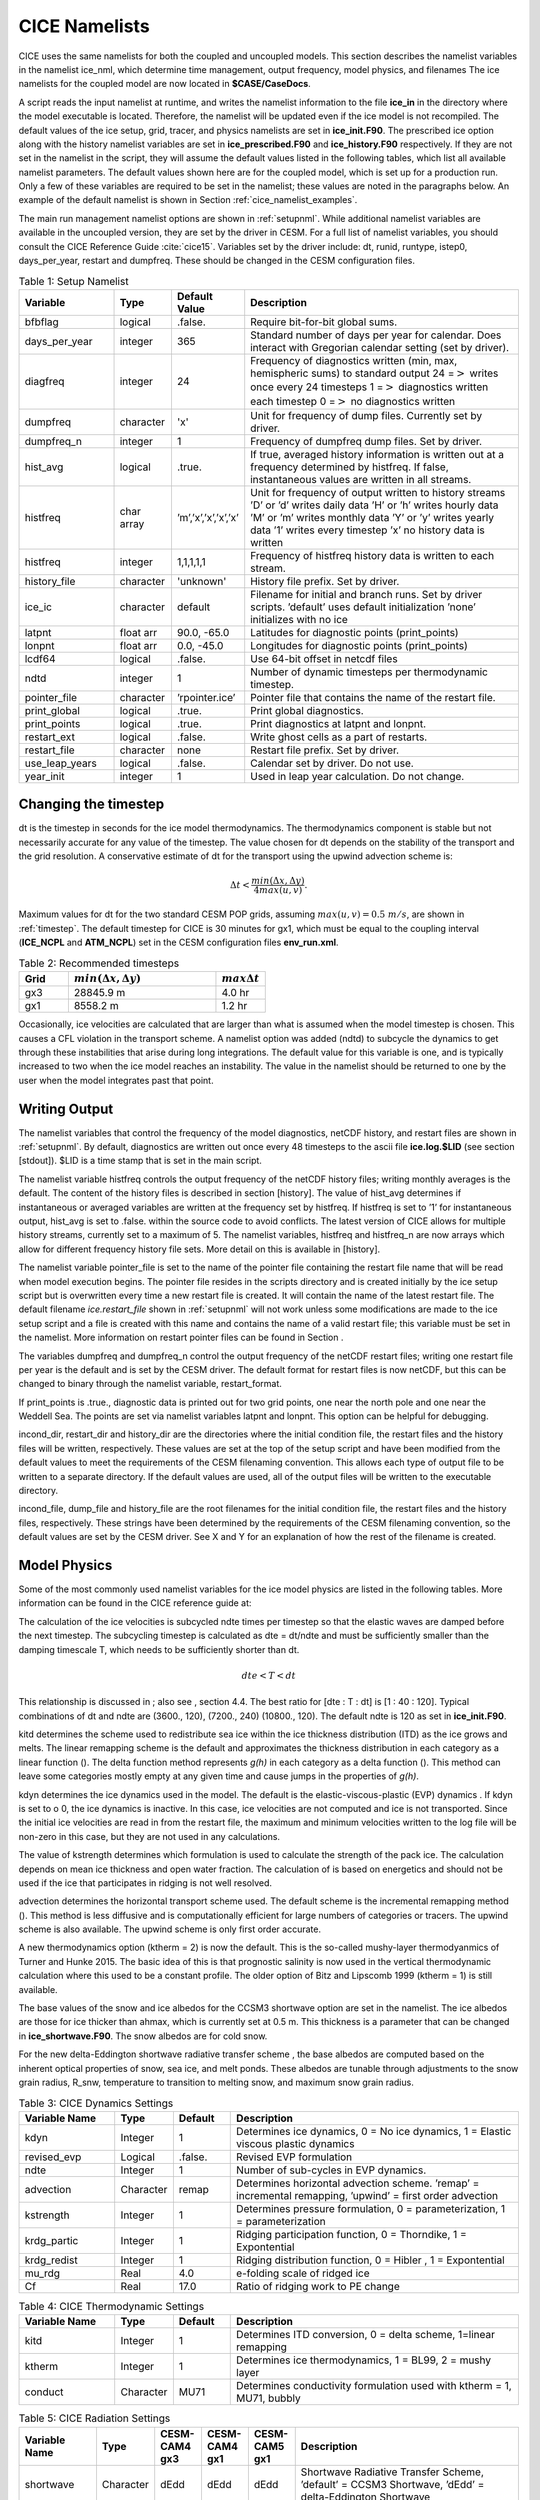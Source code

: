 .. _namelist:

**********************
 CICE Namelists 
**********************

CICE uses the same namelists for both the coupled and uncoupled models.
This section describes the namelist variables in the namelist ice\_nml,
which determine time management, output frequency, model physics, and
filenames The ice namelists for the coupled model are now located in
**$CASE/CaseDocs**.

A script reads the input namelist at runtime, and writes the namelist
information to the file **ice\_in** in the directory where the model
executable is located. Therefore, the namelist will be updated even if
the ice model is not recompiled. The default values of the ice setup,
grid, tracer, and physics namelists are set in **ice\_init.F90**. The
prescribed ice option along with the history namelist variables are set
in **ice\_prescribed.F90** and **ice\_history.F90** respectively. If
they are not set in the namelist in the script, they will assume the
default values listed in the following tables, which
list all available namelist parameters. The default values shown here
are for the coupled model, which is set up for a production run. Only a
few of these variables are required to be set in the namelist; these
values are noted in the paragraphs below. An example of the default
namelist is shown in Section :ref:`cice_namelist_examples`.

The main run management namelist options are shown in :ref:`setupnml`. 
While additional namelist variables are
available in the uncoupled version, they are set by the driver in
CESM. For a full list of namelist variables, you should consult the CICE
Reference Guide :cite:`cice15`. 
Variables set by the driver include: dt, runid, runtype, istep0,
days\_per\_year, restart and dumpfreq. These should be changed in the
CESM configuration files.

.. _setupnml:

.. table:: Table 1: Setup Namelist
   :widths: 20,12,12,60

   ================    ==========  ====================        ============================================================  
   Variable            Type        Default Value               Description
   ================    ==========  ====================        ============================================================
   bfbflag             logical     .false.                     Require bit-for-bit global sums.
   days\_per\_year     integer     365                         Standard number of days per year for calendar. Does interact
                                                               with Gregorian calendar setting (set by driver).
   diagfreq            integer     24                          Frequency of diagnostics written
                                                               (min, max, hemispheric sums) to standard output
                                                               24 =\ :math:`>` writes once every 24 timesteps 
                                                               1 =\ :math:`>` diagnostics written each timestep
                                                               0 =\ :math:`>` no diagnostics written
   dumpfreq            character   'x'                         Unit for frequency of dump files. Currently set by driver.
   dumpfreq_n          integer     1                           Frequency of dumpfreq dump files. Set by driver.
   hist\_avg           logical     .true.                      If true, averaged history information 
                                                               is written out at a frequency determined by histfreq. 
                                                               If false, instantaneous values are written in all streams.
   histfreq            char array  ’m’,’x’,’x’,’x’,’x’         Unit for frequency of output written to history streams 
                                                               ’D’ or ’d’ writes daily data
                                                               ’H’ or ’h’ writes hourly data
                                                               ’M’ or ’m’ writes monthly data
                                                               ’Y’ or ’y’ writes yearly data
                                                               ’1’ writes every timestep
                                                               ’x’ no history data is written  
   histfreq            integer     1,1,1,1,1                   Frequency of histfreq history data is written to each stream.
   history\_file       character   'unknown'                   History file prefix. Set by driver.
   ice\_ic             character   default                     Filename for initial and branch runs. Set by driver scripts.
                                                               ’default’ uses default initialization 
                                                               ’none’ initializes with no ice  
   latpnt              float arr   90.0, -65.0                 Latitudes for diagnostic points (print\_points)
   lonpnt              float arr   0.0, -45.0                  Longitudes for diagnostic points (print\_points)
   lcdf64              logical     .false.                     Use 64-bit offset in netcdf files
   ndtd                integer     1                           Number of dynamic timesteps per thermodynamic timestep.
   pointer\_file       character   ’rpointer.ice’              Pointer file that contains the name of the restart file.
   print\_global       logical     .true.                      Print global diagnostics.
   print\_points       logical     .true.                      Print diagnostics at latpnt and lonpnt.
   restart\_ext        logical     .false.                     Write ghost cells as a part of restarts.
   restart\_file       character   none                        Restart file prefix. Set by driver.
   use\_leap\_years    logical     .false.                     Calendar set by driver. Do not use.
   year\_init          integer     1                           Used in leap year calculation. Do not change.
   ================    ==========  ====================        ============================================================ 

Changing the timestep
---------------------

dt is the timestep in seconds for the ice model thermodynamics. The
thermodynamics component is stable but not necessarily accurate for any
value of the timestep. The value chosen for dt depends on the stability
of the transport and the grid resolution. A conservative estimate of dt
for the transport using the upwind advection scheme is:

.. math:: \Delta t < \frac{min(\Delta x, \Delta y)}{4 max(u, v)} .

Maximum values for dt for the two standard CESM POP grids, assuming
:math:`max(u,v) = 0.5\ m/s`, are shown in :ref:`timestep`.
The default timestep for CICE is 30 minutes for gx1, 
which must be equal to the coupling interval (**ICE_NCPL** and **ATM_NCPL**) 
set in the CESM configuration files **env\_run.xml**.

.. _timestep:

.. csv-table:: Table 2: Recommended timesteps
   :header: "Grid",":math:`min(\Delta x, \Delta y)`",":math:`max \Delta t`"
   :widths: 20,60,20

   gx3,28845.9 m,4.0 hr
   gx1,8558.2 m,1.2 hr

Occasionally, ice velocities are calculated that are larger than what is
assumed when the model timestep is chosen. This causes a CFL violation
in the transport scheme. A namelist option was added (ndtd) to
subcycle the dynamics to get through these instabilities that arise
during long integrations. The default value for this variable is one,
and is typically increased to two when the ice model reaches an
instability. The value in the namelist should be returned to one by the
user when the model integrates past that point.

Writing Output
--------------

The namelist variables that control the frequency of the model
diagnostics, netCDF history, and restart files are shown in
:ref:`setupnml`. By default, diagnostics are written out once
every 48 timesteps to the ascii file **ice.log.$LID** (see section
[stdout]). $LID is a time stamp that is set in the main script.

The namelist variable histfreq controls the output frequency of the
netCDF history files; writing monthly averages is the default. The
content of the history files is described in section [history]. The
value of hist\_avg determines if instantaneous or averaged variables are
written at the frequency set by histfreq. If histfreq is set to ’1’ for
instantaneous output, hist\_avg is set to .false. within the source code
to avoid conflicts. The latest version of CICE allows for multiple
history streams, currently set to a maximum of 5. The namelist
variables, histfreq and histfreq\_n are now arrays which allow for
different frequency history file sets. More detail on this is available
in [history].

The namelist variable pointer\_file is set to the name of the pointer
file containing the restart file name that will be read when model
execution begins. The pointer file resides in the scripts directory and
is created initially by the ice setup script but is overwritten every
time a new restart file is created. It will contain the name of the
latest restart file. The default filename *ice.restart\_file* shown in
:ref:`setupnml` will not work unless some modifications
are made to the ice setup script and a file is created with this name
and contains the name of a valid restart file; this variable must be set
in the namelist. More information on restart pointer files can be found
in Section .

The variables dumpfreq and dumpfreq\_n control the output frequency of
the netCDF restart files; writing one restart file per year is the
default and is set by the CESM driver. The default format for restart
files is now netCDF, but this can be changed to binary through the
namelist variable, restart\_format.

If print\_points is .true., diagnostic data is printed out for two grid
points, one near the north pole and one near the Weddell Sea. The points
are set via namelist variables latpnt and lonpnt. This option can be
helpful for debugging.

incond\_dir, restart\_dir and history\_dir are the directories where the
initial condition file, the restart files and the history files will be
written, respectively. These values are set at the top of the setup
script and have been modified from the default values to meet the
requirements of the CESM filenaming convention. This allows each type of
output file to be written to a separate directory. If the default values
are used, all of the output files will be written to the executable
directory.

incond\_file, dump\_file and history\_file are the root filenames for
the initial condition file, the restart files and the history files,
respectively. These strings have been determined by the requirements of
the CESM filenaming convention, so the default values are set by the
CESM driver. See X and Y for
an explanation of how the rest of the filename is created.

Model Physics
-------------

Some of the most commonly used namelist variables for the ice model physics 
are listed in the following tables. More information can be found in the 
CICE reference guide at:

The calculation of the ice velocities is subcycled ndte times per
timestep so that the elastic waves are damped before the next timestep.
The subcycling timestep is calculated as dte = dt/ndte and must be
sufficiently smaller than the damping timescale T, which needs to be
sufficiently shorter than dt.

.. math:: dte < T < dt

This relationship is discussed in ; also see , section 4.4. The best
ratio for [dte : T : dt] is [1 : 40 : 120]. Typical combinations of dt
and ndte are (3600., 120), (7200., 240) (10800., 120). The default ndte
is 120 as set in **ice\_init.F90**.

kitd determines the scheme used to redistribute sea ice within the ice
thickness distribution (ITD) as the ice grows and melts. The linear
remapping scheme is the default and approximates the thickness
distribution in each category as a linear function (). The delta
function method represents *g(h)* in each category as a delta function
(). This method can leave some categories mostly empty at any given time
and cause jumps in the properties of *g(h)*.

kdyn determines the ice dynamics used in the model. The default is the
elastic-viscous-plastic (EVP) dynamics . If kdyn is set to o 0, the ice
dynamics is inactive. In this case, ice velocities are not computed and
ice is not transported. Since the initial ice velocities are read in
from the restart file, the maximum and minimum velocities written to the
log file will be non-zero in this case, but they are not used in any
calculations.

The value of kstrength determines which formulation is used to calculate
the strength of the pack ice. The calculation depends on mean ice
thickness and open water fraction. The calculation of is based on
energetics and should not be used if the ice that participates in
ridging is not well resolved.

advection determines the horizontal transport scheme used. The default
scheme is the incremental remapping method (). This method is less
diffusive and is computationally efficient for large numbers of
categories or tracers. The upwind scheme is also available. The upwind
scheme is only first order accurate.

A new thermodynamics option (ktherm = 2) is now the default. This is the
so-called mushy-layer thermodyanmics of Turner and Hunke 2015. The basic
idea of this is that prognostic salinity is now used in the vertical
thermodynamic calculation where this used to be a constant profile. The
older option of Bitz and Lipscomb 1999 (ktherm = 1) is still available.

The base values of the snow and ice albedos for the CCSM3 shortwave
option are set in the namelist. The ice albedos are those for ice
thicker than ahmax, which is currently set at 0.5 m. This thickness is a
parameter that can be changed in **ice\_shortwave.F90**. The snow
albedos are for cold snow.

For the new delta-Eddington shortwave radiative transfer scheme , the
base albedos are computed based on the inherent optical properties of
snow, sea ice, and melt ponds. These albedos are tunable through
adjustments to the snow grain radius, R\_snw, temperature to transition
to melting snow, and maximum snow grain radius.

.. _dynamics:

.. csv-table:: Table 3: CICE Dynamics Settings
   :header: "Variable Name","Type","Default","Description"
   :widths: 20,12,12,60

   "kdyn","Integer","1","Determines ice dynamics, 0 = No ice dynamics, 1 = Elastic viscous plastic dynamics"
   "revised_evp","Logical",".false.","Revised EVP formulation"
   "ndte", "Integer", "1","Number of sub-cycles in EVP dynamics."
   "advection","Character","remap","Determines horizontal advection scheme. ’remap’ = incremental remapping, ’upwind’ = first order advection"
   "kstrength","Integer","1","Determines pressure formulation, 0 = parameterization, 1 = parameterization"
   "krdg_partic","Integer","1","Ridging participation function, 0 = Thorndike, 1 = Expontential"
   "krdg_redist","Integer","1","Ridging distribution function, 0 = Hibler , 1 = Expontential"
   "mu_rdg","Real","4.0","e-folding scale of ridged ice"
   "Cf","Real","17.0","Ratio of ridging work to PE change"

.. _thermo:

.. csv-table:: Table 4: CICE Thermodynamic Settings
   :header: "Variable Name","Type","Default","Description"
   :widths: 20,12,12,60

   "kitd","Integer","1","Determines ITD conversion, 0 = delta scheme, 1=linear remapping"
   "ktherm","Integer","1","Determines ice thermodynamics, 1 = BL99, 2 = mushy layer"
   "conduct","Character","MU71","Determines conductivity formulation used with ktherm = 1, MU71, bubbly"

.. _shortwave:

.. csv-table:: Table 5: CICE Radiation Settings
   :header: "Variable Name","Type","CESM-CAM4 gx3","CESM-CAM4 gx1","CESM-CAM5 gx1","Description"
   :widths: 20,12,12,12,12,60

   "shortwave","Character","dEdd","dEdd","dEdd","Shortwave Radiative Transfer Scheme,  ’default’ = CCSM3 Shortwave, ’dEdd’ = delta-Eddington Shortwave"
   "albicev","Real",0.68,0.75,0.75,"Visible ice albedo (CCSM3)"
   "albicei","Real",0.30,0.45,0.45,"Near-infrared ice albedo (CCSM3)"
   "albsnowv","Real",0.91,0.98,0.98,"Visible snow albedo (CCSM3)"
   "albsnowi","Real",0.63,0.73,0.73,"Near-infrared snow albedo (CCSM3)"
   "R\_ice","Real",0.0,0.0,0.0,"Base ice tuning parameter (dEdd)"
   "R\_pnd","Real",0.0,0.0,0.0,"Base pond tuning parameter (dEdd)"
   "R\_snw","Real",-2.0,1.5,1.75,"Base snow grain radius tuning parameter (dEdd)"
   "dT\_mlt\_in","Real",2.0,1.5,1.0,"Snow melt onset temperature parameter (dEdd)"
   "rsnw\_mlt\_in","Real",2000.,1500.,1000.,"Snow melt maximum radius (dEdd)"

Tracer Namelist
---------------

The namelist parameters listed in :ref:`tracers` are
for adding tracers. The tracers should be added through the CESM
driver scripts via the CICE\_CONFIG\_OPTS variable.

.. _tracers:

.. csv-table:: Table 6: Tracer Namelist
   :header: "Variable","Type","Default Value","Description"
   :widths: 20,12,12,60

   "tr\_iage",Logical,.true.,"Ice age passive tracer"
   "tr\_FY",Logical,.true.,"First-year ice area passive tracer"
   "tr\_lvl",Logical,.false.,"Level ice area passive tracer"
   "tr\_pond\_cesm",Logical,.false.,"The older CESM melt pond option."
   "tr\_pond\_lvl",Logical,.true.,"The Hunke et al. level ice pond formulation"
   "tr\_pond\_topo",Logical,.true.,"The Felthem et al. topographic pond formulation"
   "tr\_aero",Logical,.true.,"Aerosol physics and tracer"

Prescribed Ice Namelist
-----------------------

The namelist parameters listed in :ref:`prescribed` are for the prescribed ice
option as used in AMIP and F compset (standalone CAM) runs [prescribed].

.. _prescribed:

.. csv-table:: Table 7: Prescribed Ice Namelist
   :header: "Variable","Type","Default Value","Description"
   :widths: 20,12,12,60

   "prescribed\_ice",Logical,.false.,"Flag to turn on prescribed ice"
   "prescribed\_ice\_fill",Logical,.false.,"Flag to turn fill option"
   "stream\_year\_first",Integer,1,"First year of prescribed ice data"
   "stream\_year\_last",Integer,1,"Last year of prescribed ice data"
   "model\_year\_align",Integer,1,"Year in model run that aligns with stream\_year\_first"
   "stream\_domfilename",Character,none,"Prescribed ice stream data file"
   "stream\_fldfilename",Character,none,"Prescribed ice stream data file"
   "stream\_fldvarname",Character,ice\_cov,"Ice fraction field name"

Grid Namelist
-------------

The namelist parameters listed in :ref:`grid` are for
grid and mask information. During execution, the ice model reads grid
and land mask information from the files grid\_file and kmt\_file that
should be located in the executable directory. There are commands in the
scripts that copy these files from the input data directory, rename them
from **global\_$ICE\_GRID.grid** and **global\_$ICE\_GRID.kmt** to the
default filenames shown in Table .

.. _grid:

.. csv-table:: Table 8: Grid Settings Namelist
   :header: "Variable","Type","Default Value","Description"
   :widths: 20,12,12,60

   "grid\_type",Character,displaced\_pole,"Determines grid type."
   " "," "," ","displaced\_pole"
   " "," "," ","tripole"
   " "," "," ","rectangular"
   "grid\_format",Character,binary,"Grid file format (binary or netCDF)"
   "grid\_file",Character,data.domain.grid,"Input filename containing grid information."
   "kmt\_file",Character,data.domain.kmt,"Input filename containing land mask information."
   "kcatbound",Integer,0,"How category boundaries are set (0 or 1)"

For coupled runs, supported grids include the ’displaced\_pole’ grids
(gx3 and gx1) and the ’tripole’ grids.

Domain Namelist
---------------

The namelist parameters listed in :ref:`domain` are
for computational domain decomposition information. These are generally
set in the build configure scripts through the variables CICE\_DECOMPTYPE and CICE\_DECOMSETTING
based on the number of processors.
See the CESM scripts documentation.

.. _domain:

.. csv-table:: Table 9: Domain Settings Namelist
   :header: "Variable","Type","Default Value","Description"
   :widths: 20,12,12,60

   "processor\_shape",Character,square-pop,"Approximate block shapes"
   "","","","slenderX1"
   "","","","slenderX2"
   "","","","square-ice"
   "","","","square-pop"
   "","","","blocks"
   "distribution\_type",Character,cartesian,"How domain is split into blocks and distributed onto processors"
   "","","","cartesian"
   "","","","rake"
   "","","","roundrobin"
   "","","","sectcart"
   "","","","sectrobin"
   "","","","spacecurve"
   "distribution\_wght",Character,erfc,"How blocks are weighted when using space-filling curves"
   "","","","block"
   "","","","latitude"
   "","","","erfc"
   "","","","file"
   "distribution\_wght\_file",Character,none,"File containing space-filling curve weights when using file weighting"
   "ew\_boundary\_type",Character,cyclic,"Boundary conditions in E-W direction"
   "ns\_boundary\_type",Character,open,"Boundary conditions in N-S direction"

PIO Namelist
------------

PIO settings are now handled via the CESM driver.
